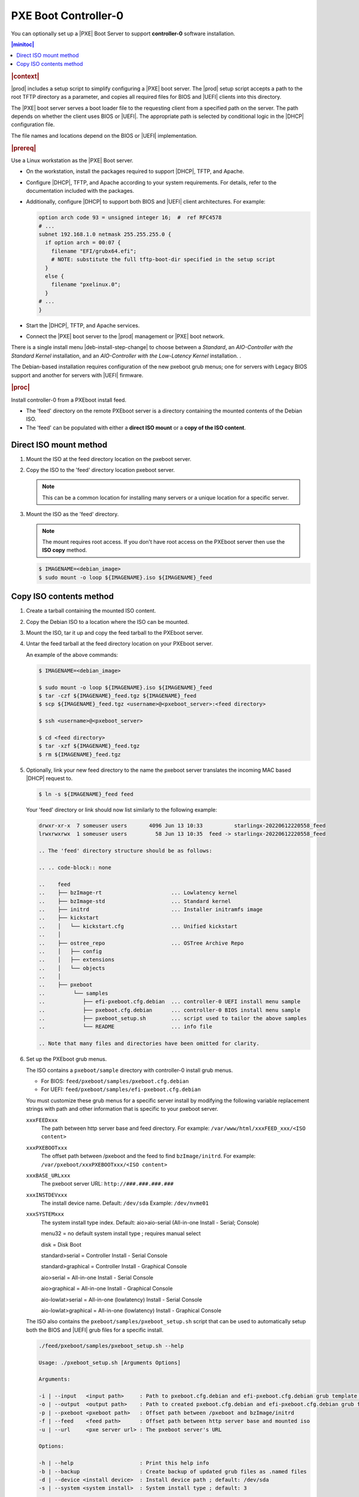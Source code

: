 .. _pxe-boot-controller-0-d5da025c2524:

=====================
PXE Boot Controller-0
=====================

You can optionally set up a |PXE| Boot Server to support **controller-0**
software installation.

.. contents:: |minitoc|
   :local:
   :depth: 1


.. rubric:: |context|

|prod| includes a setup script to simplify configuring a |PXE| boot server. The
|prod| setup script accepts a path to the root TFTP directory as a parameter,
and copies all required files for BIOS and |UEFI| clients into this directory.

The |PXE| boot server serves a boot loader file to the requesting client from a
specified path on the server. The path depends on whether the client uses BIOS
or |UEFI|. The appropriate path is selected by conditional logic in the |DHCP|
configuration file.

The file names and locations depend on the BIOS or |UEFI| implementation.

.. rubric:: |prereq|

Use a Linux workstation as the |PXE| Boot server.


.. _configuring-a-pxe-boot-server-ul-mrz-jlj-dt-r7:

-   On the workstation, install the packages required to support |DHCP|, TFTP,
    and Apache.

-   Configure |DHCP|, TFTP, and Apache according to your system requirements.
    For details, refer to the documentation included with the packages.

-   Additionally, configure |DHCP| to support both BIOS and |UEFI| client
    architectures. For example:

    .. code-block:: none

        option arch code 93 = unsigned integer 16;  #  ref RFC4578
        # ...
        subnet 192.168.1.0 netmask 255.255.255.0 {
          if option arch = 00:07 {
            filename "EFI/grubx64.efi";
            # NOTE: substitute the full tftp-boot-dir specified in the setup script
          }
          else {
            filename "pxelinux.0";
          }
        # ...
        }


-   Start the |DHCP|, TFTP, and Apache services.

-   Connect the |PXE| boot server to the |prod| management or |PXE| boot
    network.


.. In general, the installation of |prod| |this-ver| on a Debian kernel
.. is unchanged from previous CentOS based versions.
.. 
.. 
.. .. only:: partner
.. 
..    .. include:: /_includes/deb-tech-preview.rest
..        :start-after: begin-dec-and-imp
..        :end-before: end-dec-and-imp
.. 
.. 
.. There are no changes to:
.. 
.. *  The overall installation workflow
.. 
..    .. only:: partner
.. 
..       .. include:: /_includes/deb-tech-preview.rest
..           :start-after: begin-install-prereqs
..           :end-before: end-install-prereqs
.. 
.. 
.. *  The installation prerequisites, i.e. required files, boot mechanism
..    (bootable USB or pxeboot server), network connectivity, external DNS Server
..    and a Docker Registry:
.. 
..    .. only:: partner
.. 
..       .. include:: /_includes/deb-tech-preview.rest
..           :start-after: begin-install-prereqs
..           :end-before: end-install-prereqs
.. 
.. *  The hardware requirements: :ref:`starlingx-hardware-requirements`,  or
.. 
.. *  The preparation of physical servers, i.e. BIOS setup, etc.
.. 
.. The only minor change in the installation is in the initial install of software
.. on controller-0. |deb-update-iso|
.. 
.. .. only:: partner
.. 
..    .. include:: /_includes/deb-tech-preview.rest
..        :start-after: begin-prep-servers
..        :end-before: end-prep-servers

.. begin-pxeboot-grub-setup

There is a single install menu |deb-install-step-change| to choose between a
*Standard*, an *AIO-Controller with the Standard Kernel* installation, and an
*AIO-Controller with the Low-Latency Kernel* installation. .

.. _deb-grub-deltas:

The Debian-based installation requires configuration of the new pxeboot grub
menus; one for servers with Legacy BIOS support and another for servers with
|UEFI| firmware.

.. rubric:: |proc|

Install controller-0 from a PXEboot install feed.

* The 'feed' directory on the remote PXEboot server is a directory containing
  the mounted contents of the Debian ISO.

* The 'feed' can be populated with either a **direct ISO mount**
  or a **copy of the ISO content**.

Direct ISO mount method
=======================

#. Mount the ISO at the feed directory location on the pxeboot server.

#. Copy the ISO to the 'feed' directory location pxeboot server.

   .. note::

      This can be a common location for installing many servers or a
      unique location for a specific server.

#. Mount the ISO as the 'feed' directory.

   .. note:: The mount requires root access. If you don't have root
      access on the PXEboot server then use the **ISO copy** method.

   .. code-block:: none

      $ IMAGENAME=<debian_image>
      $ sudo mount -o loop ${IMAGENAME}.iso ${IMAGENAME}_feed

Copy ISO contents method
========================

#. Create a tarball containing the mounted ISO content.

#. Copy the Debian ISO to a location where the ISO can be mounted.

#. Mount the ISO, tar it up and copy the feed tarball to the PXEboot
   server.

#. Untar the feed tarball at the feed directory location on your
   PXEboot server.

   An example of the above commands:

   .. code-block:: none

      $ IMAGENAME=<debian_image>

      $ sudo mount -o loop ${IMAGENAME}.iso ${IMAGENAME}_feed
      $ tar -czf ${IMAGENAME}_feed.tgz ${IMAGENAME}_feed
      $ scp ${IMAGENAME}_feed.tgz <username>@<pxeboot_server>:<feed directory>

      $ ssh <username>@<pxeboot_server>

      $ cd <feed directory>
      $ tar -xzf ${IMAGENAME}_feed.tgz
      $ rm ${IMAGENAME}_feed.tgz

#. Optionally, link your new feed directory to the name the pxeboot
   server translates the incoming MAC based |DHCP| request to.

   .. code-block:: none

      $ ln -s ${IMAGENAME}_feed feed

   Your 'feed' directory or link should now list similarly to the
   following example:

   .. code-block:: none

      drwxr-xr-x  7 someuser users       4096 Jun 13 10:33          starlingx-20220612220558_feed
      lrwxrwxrwx  1 someuser users         58 Jun 13 10:35  feed -> starlingx-20220612220558_feed

      .. The 'feed' directory structure should be as follows:

      .. .. code-block:: none

      ..    feed
      ..    ├── bzImage-rt                      ... Lowlatency kernel
      ..    ├── bzImage-std                     ... Standard kernel
      ..    ├── initrd                          ... Installer initramfs image
      ..    ├── kickstart
      ..    │   └── kickstart.cfg               ... Unified kickstart
      ..    │
      ..    ├── ostree_repo                     ... OSTree Archive Repo
      ..    │   ├── config
      ..    │   ├── extensions
      ..    │   └── objects
      ..    │
      ..    ├── pxeboot
      ..         └── samples
      ..            ├── efi-pxeboot.cfg.debian  ... controller-0 UEFI install menu sample
      ..            ├── pxeboot.cfg.debian      ... controller-0 BIOS install menu sample
      ..            ├── pxeboot_setup.sh        ... script used to tailor the above samples
      ..            └── README                  ... info file

      .. Note that many files and directories have been omitted for clarity.

#. Set up the PXEboot grub menus.

   The ISO contains a ``pxeboot/sample`` directory with controller-0
   install grub menus.

   * For BIOS: ``feed/pxeboot/samples/pxeboot.cfg.debian``

   * For UEFI: ``feed/pxeboot/samples/efi-pxeboot.cfg.debian``

   You must customize these grub menus for a specific server
   install by modifying the following variable replacement strings
   with path and other information that is specific to your pxeboot
   server.

   ``xxxFEEDxxx``
       The path between http server base and feed directory. For
       example: ``/var/www/html/xxxFEED_xxx/<ISO content>``

   ``xxxPXEBOOTxxx``
       The offset path between /pxeboot and the feed to find
       ``bzImage/initrd``. For example:
       ``/var/pxeboot/xxxPXEBOOTxxx/<ISO content>``

   ``xxxBASE_URLxxx``
       The pxeboot server URL: ``http://###.###.###.###``

   ``xxxINSTDEVxxx``
       The install device name. Default: ``/dev/sda`` Example:
       ``/dev/nvme01``

   ``xxxSYSTEMxxx``
       The system install type index. Default: aio>aio-serial
       (All-in-one Install - Serial; Console)

       menu32               = no default system install type ; requires manual select

       disk                 = Disk Boot

       standard>serial      = Controller Install - Serial Console

       standard>graphical   = Controller Install - Graphical Console

       aio>serial           = All-in-one Install - Serial Console

       aio>graphical        = All-in-one Install - Graphical Console

       aio-lowlat>serial    = All-in-one (lowlatency) Install - Serial Console

       aio-lowlat>graphical = All-in-one (lowlatency) Install - Graphical Console

   The ISO also contains the ``pxeboot/samples/pxeboot_setup.sh`` script that
   can be used to automatically setup both the BIOS and |UEFI| grub files for a
   specific install.

   .. code-block:: none

      ./feed/pxeboot/samples/pxeboot_setup.sh --help

      Usage: ./pxeboot_setup.sh [Arguments Options]

      Arguments:

      -i | --input   <input path>     : Path to pxeboot.cfg.debian and efi-pxeboot.cfg.debian grub template files
      -o | --output  <output path>    : Path to created pxeboot.cfg.debian and efi-pxeboot.cfg.debian grub files
      -p | --pxeboot <pxeboot path>   : Offset path between /pxeboot and bzImage/initrd
      -f | --feed    <feed path>      : Offset path between http server base and mounted iso
      -u | --url     <pxe server url> : The pxeboot server's URL

      Options:

      -h | --help                     : Print this help info
      -b | --backup                   : Create backup of updated grub files as .named files
      -d | --device <install device>  : Install device path ; default: /dev/sda
      -s | --system <system install>  : System install type ; default: 3

      0 = Disk Boot
      1 = Controller Install - Serial Console
      2 = Controller Install - Graphical Console
      3 = All-in-one Install - Serial Console       (default)
      4 = All-in-one Install - Graphical Console
      5 = All-in-one (lowlatency) Install - Serial Console
      6 = All-in-one (lowlatency) Install - Graphical Console

      Example:

      pxeboot_setup.sh -i /path/to/grub/template/dir
                       -o /path/to/target/iso/mount
                       -p pxeboot/offset/to/bzImage_initrd
                       -f pxeboot/offset/to/target_feed
                       -u http://###.###.###.###
                       -d /dev/sde
                       -s 5


